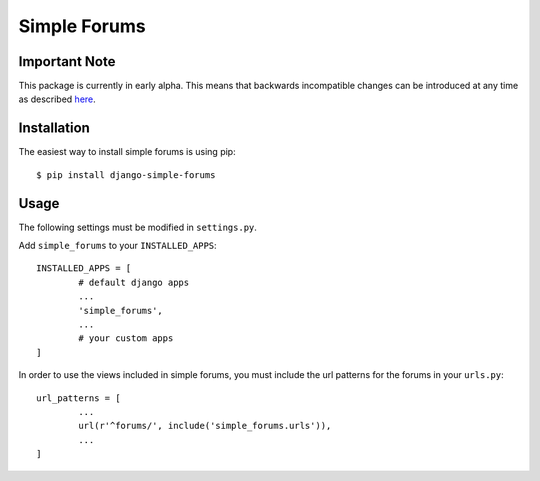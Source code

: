 =============
Simple Forums
=============

Important Note
==============

This package is currently in early alpha. This means that backwards incompatible changes can be introduced at any time as described `here <http://semver.org/#spec-item-4>`_.

Installation
============

The easiest way to install simple forums is using pip::

	$ pip install django-simple-forums

Usage
=====

The following settings must be modified in ``settings.py``.

Add ``simple_forums`` to your ``INSTALLED_APPS``::

	INSTALLED_APPS = [
		# default django apps
		...
		'simple_forums',
		...
		# your custom apps
	]

In order to use the views included in simple forums, you must include the url patterns for the forums in your ``urls.py``::

	url_patterns = [
		...
		url(r'^forums/', include('simple_forums.urls')),
		...
	]